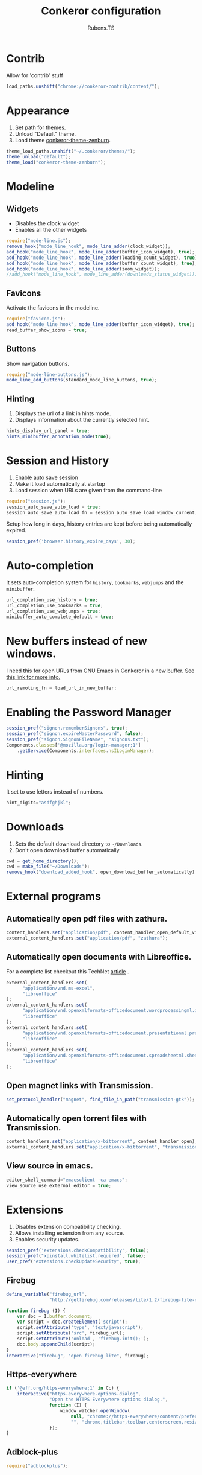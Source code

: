 #+TITLE: Conkeror configuration
#+AUTHOR: Rubens.TS
#+EMAIL: rubensts@gmail.com

* Contrib
  Allow for 'contrib' stuff

  #+BEGIN_SRC js :tangle ~/.conkerorrc
load_paths.unshift("chrome://conkeror-contrib/content/");
  #+END_SRC

* Appearance
  1. Set path for themes.
  2. Unload "Default" theme.
  3. Load theme [[https://github.com/ivoarch/conkeror-theme-zenburn][conkeror-theme-zenburn]].

  #+BEGIN_SRC js :tangle ~/.conkerorrc
theme_load_paths.unshift("~/.conkeror/themes/");
theme_unload("default");
theme_load("conkeror-theme-zenburn");
  #+END_SRC

* Modeline
** Widgets
   - Disables the clock widget
   - Enables all the other widgets

   #+BEGIN_SRC js :tangle ~/.conkerorrc
require("mode-line.js");
remove_hook("mode_line_hook", mode_line_adder(clock_widget));
add_hook("mode_line_hook", mode_line_adder(buffer_icon_widget), true);
add_hook("mode_line_hook", mode_line_adder(loading_count_widget), true);
add_hook("mode_line_hook", mode_line_adder(buffer_count_widget), true);
add_hook("mode_line_hook", mode_line_adder(zoom_widget));
//add_hook("mode_line_hook", mode_line_adder(downloads_status_widget));
   #+END_SRC

** Favicons
Activate the favicons in the modeline.

   #+BEGIN_SRC js :tangle ~/.conkerorrc
require("favicon.js");
add_hook("mode_line_hook", mode_line_adder(buffer_icon_widget), true);
read_buffer_show_icons = true;
   #+END_SRC

** Buttons
Show navigation buttons.

  #+BEGIN_SRC js :tangle ~/.conkerorrc
require("mode-line-buttons.js");
mode_line_add_buttons(standard_mode_line_buttons, true);
  #+END_SRC

** Hinting
   1. Displays the url of a link in hints mode.
   2. Displays information about the currently selected hint.

   #+BEGIN_SRC js :tangle ~/.conkerorrc
hints_display_url_panel = true;
hints_minibuffer_annotation_mode(true);
  #+END_SRC

* Session and History

  1. Enable auto save session
  2. Make it load automatically at startup
  3. Load session when URLs are given from the command-line

  #+BEGIN_SRC js :tangle ~/.conkerorrc
require("session.js");
session_auto_save_auto_load = true;
session_auto_save_auto_load_fn = session_auto_save_load_window_current;
  #+END_SRC

Setup how long in days, history entries are kept before being
automatically expired.

#+BEGIN_SRC js :tangle ~/.conkerorrc
session_pref('browser.history_expire_days', 30);
#+END_SRC

* Auto-completion
  It sets auto-completion system for =history=, =bookmarks=,
  =webjumps= and the =minibuffer=.

  #+BEGIN_SRC js :tangle ~/.conkerorrc
url_completion_use_history = true;
url_completion_use_bookmarks = true;
url_completion_use_webjumps = true;
minibuffer_auto_complete_default = true;
  #+END_SRC

* New buffers instead of new windows.
  I need this for open URLs from GNU Emacs in Conkeror in a new buffer. See [[http://www.emacswiki.org/emacs/BrowseUrl][this
  link for more info.]]

#+BEGIN_SRC js :tangle ~/.conkerorrc
url_remoting_fn = load_url_in_new_buffer;
#+END_SRC

* Enabling the Password Manager

  #+BEGIN_SRC js :tangle ~/.conkerorrc
session_pref("signon.rememberSignons", true);
session_pref("signon.expireMasterPassword", false);
session_pref("signon.SignonFileName", "signons.txt");
Components.classes['@mozilla.org/login-manager;1']
    .getService(Components.interfaces.nsILoginManager);
  #+END_SRC

* Hinting
  It set to use letters instead of numbers.

#+BEGIN_SRC js :tangle ~/.conkerorrc
hint_digits="asdfghjkl";
#+END_SRC

* Downloads
  1. Sets the default download directory to =~/Downloads=.
  2. Don't open download buffer automatically

  #+BEGIN_SRC js :tangle ~/.conkerorrc
cwd = get_home_directory();
cwd = make_file("~/Downloads");
remove_hook("download_added_hook", open_download_buffer_automatically);
  #+END_SRC

* External programs
** Automatically open pdf files with zathura.

#+BEGIN_SRC js :tangle ~/.conkerorrc
content_handlers.set("application/pdf", content_handler_open_default_viewer);
external_content_handlers.set("application/pdf", "zathura");
#+END_SRC

** Automatically open documents with Libreoffice.

For a complete list checkout this TechNet [[http://technet.microsoft.com/en-us/library/ee309278%2528office.12%2529.aspx][article]] .

#+BEGIN_SRC js :tangle ~/.conkerorrc
external_content_handlers.set(
      "application/vnd.ms-excel",
      "libreoffice"
);
external_content_handlers.set(
      "application/vnd.openxmlformats-officedocument.wordprocessingml.document",
      "libreoffice"
);
external_content_handlers.set(
      "application/vnd.openxmlformats-officedocument.presentationml.presentation",
      "libreoffice"
);
external_content_handlers.set(
      "application/vnd.openxmlformats-officedocument.spreadsheetml.sheet",
      "libreoffice"
);
#+END_SRC

** Open magnet links with Transmission.

#+BEGIN_SRC js :tangle ~/.conkerorrc
set_protocol_handler("magnet", find_file_in_path("transmission-gtk"));
#+END_SRC

** Automatically open torrent files with Transmission.

#+BEGIN_SRC js :tangle ~/.conkerorrc
content_handlers.set("application/x-bittorrent", content_handler_open);
external_content_handlers.set("application/x-bittorrent", "transmission-gtk");
#+END_SRC

** View source in emacs.

#+BEGIN_SRC js :tangle ~/.conkerorrc
editor_shell_command="emacsclient -ca emacs";
view_source_use_external_editor = true;
#+END_SRC

* Extensions
  1. Disables extension compatibility checking.
  2. Allows installing extension from any source.
  3. Enables security updates.

  #+BEGIN_SRC js :tangle ~/.conkerorrc
session_pref('extensions.checkCompatibility', false);
session_pref("xpinstall.whitelist.required", false);
user_pref("extensions.checkUpdateSecurity", true);
  #+END_SRC

** Firebug

  #+BEGIN_SRC js :tangle ~/.conkerorrc
define_variable("firebug_url",
                "http://getfirebug.com/releases/lite/1.2/firebug-lite-compressed.js");

function firebug (I) {
    var doc = I.buffer.document;
    var script = doc.createElement('script');
    script.setAttribute('type', 'text/javascript');
    script.setAttribute('src', firebug_url);
    script.setAttribute('onload', 'firebug.init();');
    doc.body.appendChild(script);
}
interactive("firebug", "open firebug lite", firebug);
  #+END_SRC

** Https-everywhere

  #+BEGIN_SRC js :tangle ~/.conkerorrc
if ('@eff.org/https-everywhere;1' in Cc) {
    interactive("https-everywhere-options-dialog",
                "Open the HTTPS Everywhere options dialog.",
                function (I) {
                    window_watcher.openWindow(
                        null, "chrome://https-everywhere/content/preferences.xul",
                        "", "chrome,titlebar,toolbar,centerscreen,resizable", null);
                });
}
  #+END_SRC

** Adblock-plus

  #+BEGIN_SRC js :tangle ~/.conkerorrc
require("adblockplus");
  #+END_SRC

* PageModes
  Page modes, in the spirit of Emacs major modes and GreaseMonkey
  scripts, allow site-specific functionality to be implemented in
  Conkeror.

  * Details for the Wikipedia page mode:
    1. Controls the names of the webjumps (default is "wikipedia-%s")
    2. For English and Portuguese
    3. wikipedia-didyoumean.js helps with misspelling. It works quite
       well in conjunction with the Wikipedia webjumps. Writing
       e.g. "en bruse sprengstien" jumps all the way to the English
       Wikipedia article on Bruce Springsteen.

  #+BEGIN_SRC js :tangle ~/.conkerorrc
require("twitter");
require("duckduckgo");
require("facebook");
require("github");
require("gmail");
require("youtube");

require("page-modes/wikipedia.js");
wikipedia_webjumps_format = "wp-%s";
define_wikipedia_webjumps("en", "pt-br", "it");
require("wikipedia-didyoumean.js");
 #+END_SRC

* Webjumps
** Archlinux

  #+BEGIN_SRC js :tangle ~/.conkerorrc
define_webjump("arch/forums", "http://bbs.archlinux.org");
define_webjump("arch/wiki", "http://wiki.archlinux.org/index.php?search=%s");
define_webjump("arch/aur", "http://aur.archlinux.org/packages.php?O=0&K=%s");
define_webjump("arch/packages",
               "https://www.archlinux.org/packages/?sort=&q=%s&limit=50",
               $alternative="https://packages.archlinux.org");
  #+END_SRC

** Commandline-fu
Check linux commands and its mysteries.

  #+BEGIN_SRC js :tangle ~/.conkerorrc
define_webjump("commandlinefu",
               function(term) {
                   return 'http://www.commandlinefu.com/commands/matching/' +
                       term.replace(/[^a-zA-Z0-9_\-]/g, '')
                       .replace(/[\s\-]+/g, '-') +
                       '/' + btoa(term);
               },
               $argument = 'optional',
               $alternative = "http://www.commandlinefu.com/");
   #+END_SRC

** Dictionary

   #+BEGIN_SRC js :tangle ~/.conkerorrc
define_webjump("dictionary","http://www.thefreedictionary.com/%s");
   #+END_SRC

** Distrowatch

  #+BEGIN_SRC js :tangle ~/.conkerorrc
define_webjump("distrowatch", "http://distrowatch.com/table.php?distribution=%s");
  #+END_SRC

** DuckDuckGo

  #+BEGIN_SRC js :tangle ~/.conkerorrc
define_webjump("ddg", "http://duckduckgo.com/?q=%s");
  #+END_SRC

** Emacs

  #+BEGIN_SRC js :tangle ~/.conkerorrc
define_webjump("emacswiki",
               "http://www.google.com/cse?cx=004774160799092323420%3A6-ff2s0o6yi"+
               "&q=%s&sa=Search&siteurl=emacswiki.org%2F",
               $alternative="http://www.emacswiki.org/");
define_webjump("marmalade", "http://marmalade-repo.org/packages?q=%s");
define_webjump("orgmode-worg",
               "https://www.google.com/cse?cx=002987994228320350715%3Az4glpcrritm&q=%s&sa=Search&siteurl=orgmode.org%2Fworg",
               $alternative="http://orgmode.org/worg/");
  #+END_SRC

** GIT

   #+BEGIN_SRC js :tangle ~/.conkerorrc
define_webjump("github", "http://github.com/search?q=%s&type=Everything");
define_webjump("gitorious", "http://gitorious.org/search?q=%s");
   #+END_SRC

** Gmail

   #+BEGIN_SRC js :tangle ~/.conkerorrc
define_webjump("1gmail", "https://mail.google.com/mail/u/0/");
define_webjump("2gmail", "https://mail.google.com/mail/u/1/");
define_webjump("3gmail", "https://mail.google.com/mail/u/2/");
  #+END_SRC

** Google

  #+BEGIN_SRC js :tangle ~/.conkerorrc
define_webjump("trans", "http://translate.google.com/translate_t#auto|en|%s");
define_webjump("imagesgoogle", "http://www.google.com/images?q=%s",
               $alternative = "http://www.google.com/imghp");
  #+END_SRC

** PageDown
   Confirms if the actual site is really down or it is only for you

   #+BEGIN_SRC js :tangle ~/.conkerorrc
define_webjump("down?", function (url) {
    if (url) {
        return "http://downforeveryoneorjustme.com/" + url;
    } else {
        return "javascript:window.location.href='http://downforeveryoneorjustme.com/'+window.location.href;";
    }
}, $argument = "optional");
   #+END_SRC

** Popular

   #+BEGIN_SRC js :tangle ~/.conkerorrc
define_webjump("wordpress", "http://wordpress.org/search/%s");
define_webjump("youtube", "http://www.youtube.com/results?search_query=%s&search=Search");
define_webjump("deviantart", "http://browse.deviantart.com/?q=%s",
               $alternative="http://www.deviantart.com");
define_webjump("flickr", "http://www.flickr.com/search/?q=%s",
               $alternative="http://www.flickr.com");
   #+END_SRC

** Questions

  #+BEGIN_SRC js :tangle ~/.conkerorrc
define_webjump("linux-questions","http://www.linuxquestions.org/questions/");
define_webjump("gmane", "http://gmane.org/find.php?list=%s");
define_webjump("hackernews", "http://searchyc.com/%s",
               $alternative = "http://news.ycombinator.com/");
define_webjump("stackoverflow",  "http://stackoverflow.com/search?q=%s",
               $alternative = "http://stackoverflow.com/");
define_webjump("superuser", "http://superuser.com/search?q=%s",
               $alternative = "http://superuser.com/");
  #+END_SRC

** Wayback
   You can check the history of Internet, seeing how were the site back then

  #+BEGIN_SRC js :tangle ~/.conkerorrc
define_webjump("wayback", function (url) {
    if (url) {
        return "http://web.archive.org/web/*/" + url;
    } else {
        return "javascript:window.location.href='http://web.archive.org/web/*/'+window.location.href;";
    }
}, $argument = "optional");
  #+END_SRC

** Youtube

   #+BEGIN_SRC js :tangle ~/.conkerorrc
define_webjump("youtube", "http://www.youtube.com/results?search_query=%s&search=Search");
define_webjump("youtube-user", "http://youtube.com/profile_videos?user=%s");
   #+END_SRC

* Keyboard

** Disable the arrow keys in conkeror (use Emacs alternatives instead).

   #+BEGIN_SRC js :tangle ~/.conkerorrc
undefine_key(content_buffer_normal_keymap, "up", "cmd_scrollLineUp");
undefine_key(content_buffer_normal_keymap, "down", "cmd_scrollLineDown");
undefine_key(content_buffer_normal_keymap, "left", "cmd_scrollLeft");
undefine_key(content_buffer_normal_keymap, "right", "cmd_scrollRight");
   #+END_SRC

** Enable eye-guide scrolling

#+BEGIN_SRC js :tangle ~/.conkerorrc
require('eye-guide.js');
define_key(content_buffer_normal_keymap, "space", "eye-guide-scroll-down");
define_key(content_buffer_normal_keymap, "back_space", "eye-guide-scroll-up");
#+END_SRC

* Functions
** Conkeror goto-buffer.

#+BEGIN_SRC js :tangle ~/.conkerorrc
// - source http://puntoblogspot.blogspot.com.es/2013/08/conkeror-go-to-buffer.html
interactive("rgc-goto-buffer", "switches to buffer",
            function rgc_switch_to_buffer(I){
                var buff = yield I.minibuffer.read( $prompt = "number?:");
                switch_to_buffer(I.window, I.window.buffers.get_buffer(buff-1));
            }
);
define_key(content_buffer_normal_keymap, "M-g M-g", "rgc-goto-buffer");
#+END_SRC

** Restore killed buffer Url.

#+BEGIN_SRC js :tangle ~/.conkerorrc
// I think by the time kill_buffer_hook runs the buffer is gone so I
// patch kill_buffer

var kill_buffer_original = kill_buffer_original || kill_buffer;

var killed_buffer_urls = [];

kill_buffer = function (buffer, force) {
    if (buffer.display_uri_string) {
        killed_buffer_urls.push(buffer.display_uri_string);
    }

    kill_buffer_original(buffer,force);
};

interactive("restore-killed-buffer-url", "Loads url from a previously killed buffer",
            function restore_killed_buffer_url (I) {
                if (killed_buffer_urls.length !== 0) {
                    var url = yield I.minibuffer.read(
                        $prompt = "Restore killed url:",
                        $completer = new all_word_completer($completions = killed_buffer_urls),
                        $default_completion = killed_buffer_urls[killed_buffer_urls.length - 1],
                        $auto_complete = "url",
                        $auto_complete_initial = true,
                        $auto_complete_delay = 0,
                        $require_match = true);

                    load_url_in_new_buffer(url);
                } else {
                    I.window.minibuffer.message("No killed buffer urls");
                }
            });
#+END_SRC

** Clear conkeror history.

#+BEGIN_SRC js :tangle ~/.conkerorrc
function history_clear () {
    var history = Cc["@mozilla.org/browser/nav-history-service;1"]
        .getService(Ci.nsIBrowserHistory);
    history.removeAllPages();
}

interactive("history-clear",
            "Clear the history.",
            history_clear);
#+END_SRC

** User agent switcher.

#+BEGIN_SRC js :tangle ~/.conkerorrc
// source from https://github.com/technomancy/dotfiles/blob/master/.conkerorrc
var user_agents = { "conkeror": "Mozilla/5.0 (X11; Linux x86_64; rv:8.0.1) " +
                    "Gecko/20100101 conkeror/1.0pre",
                    "chromium": "Mozilla/5.0 (X11; U; Linux x86_64; en-US) " +
                    "AppleWebKit/534.3 (KHTML, like Gecko) Chrome/6.0.472.63" +
                    "Safari/534.3",
                    "firefox": "Mozilla/5.0 (X11; Linux x86_64; rv:8.0.1) " +
                    "Gecko/20100101 Firefox/8.0.1",
                    "android": "Mozilla/5.0 (Linux; U; Android 2.2; en-us; " +
                    "Nexus One Build/FRF91) AppleWebKit/533.1 (KHTML, like " +
                    "Gecko) Version/4.0 Mobile Safari/533.1"};
  var agent_completer = prefix_completer($completions = Object.keys(user_agents));
 interactive("user-agent", "Pick a user agent from the list of presets",
            function(I) {
                var ua = (yield I.window.minibuffer.read(
                    $prompt = "Agent:",
                    $completer = agent_completer));
                set_user_agent(user_agents[ua]);
            });
#+END_SRC
